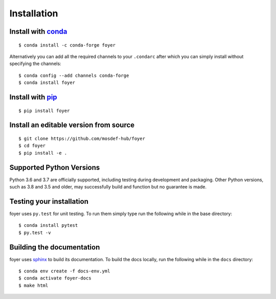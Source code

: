 Installation
==============

Install with `conda <https://repo.anaconda.com/miniconda/>`_
-----------------------------------------------------
::

    $ conda install -c conda-forge foyer

Alternatively you can add all the required channels to your ``.condarc``
after which you can simply install without specifying the channels::

    $ conda config --add channels conda-forge
    $ conda install foyer
Install with `pip <https://pypi.org/project/pip/>`_
---------------------------------------------------
::

    $ pip install foyer

Install an editable version from source
---------------------------------------
::

    $ git clone https://github.com/mosdef-hub/foyer
    $ cd foyer
    $ pip install -e .

Supported Python Versions
-------------------------

Python 3.6 and 3.7 are officially supported, including testing during
development and packaging. Other Python versions, such as 3.8 and 3.5 and
older, may successfully build and function but no guarantee is made.

Testing your installation
-------------------------

foyer uses ``py.test`` for unit testing. To run them simply type run the
following while in the base directory::

    $ conda install pytest
    $ py.test -v

Building the documentation
--------------------------

foyer uses `sphinx <https://www.sphinx-doc.org/en/master/index.html>`_ to build its documentation. To build the docs locally, run the following while in the ``docs`` directory::
    
    $ conda env create -f docs-env.yml
    $ conda activate foyer-docs
    $ make html
